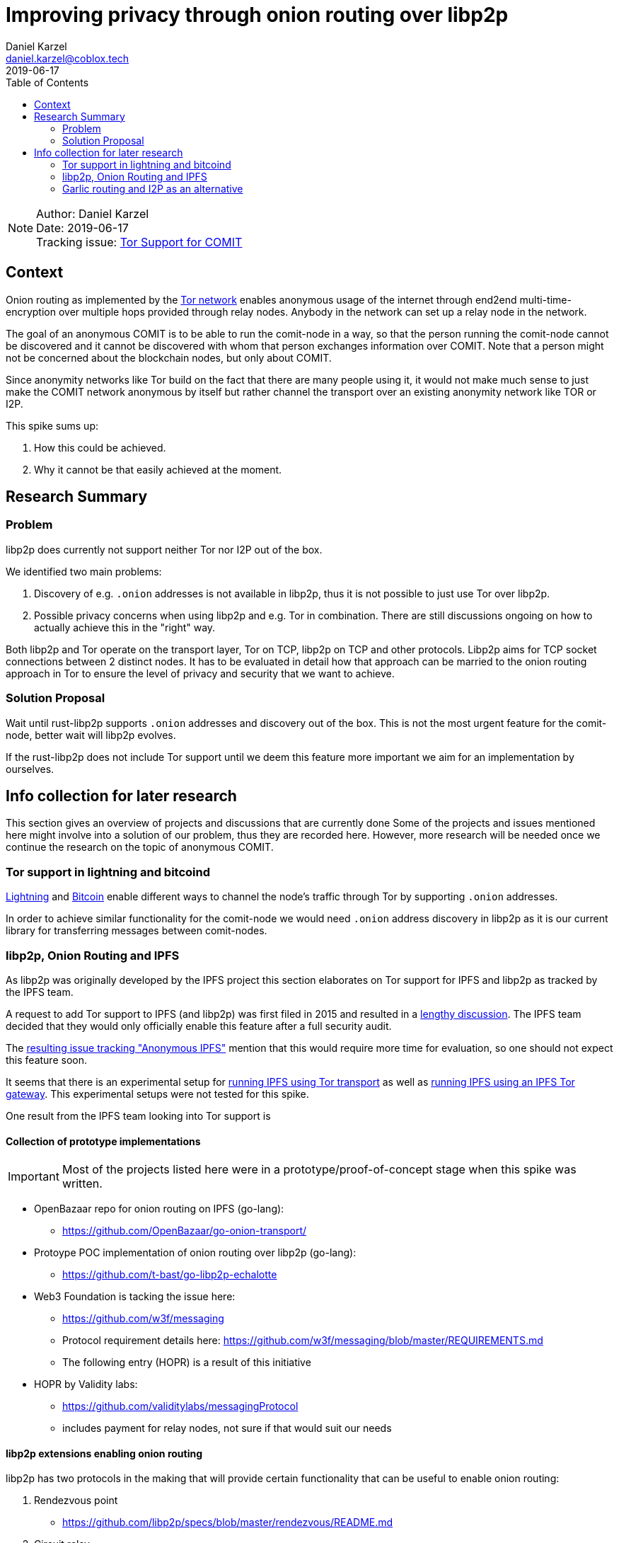 = Improving privacy through onion routing over libp2p
Daniel Karzel <daniel.karzel@coblox.tech>;
:toc:
:revdate: 2019-06-17

NOTE: Author: {authors} +
Date: {revdate} +
Tracking issue: https://github.com/coblox/spikes/issues/8[Tor Support for COMIT]

== Context

Onion routing as implemented by the https://en.wikipedia.org/wiki/Tor_(anonymity_network)[Tor network] enables anonymous usage of the internet through end2end multi-time-encryption over multiple hops provided through relay nodes.
Anybody in the network can set up a relay node in the network.

The goal of an anonymous COMIT is to be able to run the comit-node in a way, so that the person running the comit-node cannot be discovered and it cannot be discovered with whom that person exchanges information over COMIT.
Note that a person might not be concerned about the blockchain nodes, but only about COMIT.

Since anonymity networks like Tor build on the fact that there are many people using it, it would not make much sense to just make the COMIT network anonymous by itself but rather channel the transport over an existing anonymity network like TOR or I2P.

This spike sums up:

1. How this could be achieved.
2. Why it cannot be that easily achieved at the moment.

== Research Summary

=== Problem

libp2p does currently not support neither Tor nor I2P out of the box.

We identified two main problems:

1. Discovery of e.g. `.onion` addresses is not available in libp2p, thus it is not possible to just use Tor over libp2p.
2. Possible privacy concerns when using libp2p and e.g. Tor in combination. There are still discussions ongoing on how to actually achieve this in the "right" way.

Both libp2p and Tor operate on the transport layer, Tor on TCP, libp2p on TCP and other protocols.
Libp2p aims for TCP socket connections between 2 distinct nodes.
It has to be evaluated in detail how that approach can be married to the onion routing approach in Tor to ensure the level of privacy and security that we want to achieve.

=== Solution Proposal

Wait until rust-libp2p supports `.onion` addresses and discovery out of the box.
This is not the most urgent feature for the comit-node, better wait will libp2p evolves.

If the rust-libp2p does not include Tor support until we deem this feature more important we aim for an implementation by ourselves.

== Info collection for later research

This section gives an overview of projects and discussions that are currently done
Some of the projects and issues mentioned here might involve into a solution of our problem, thus they are recorded here.
However, more research will be needed once we continue the research on the topic of anonymous COMIT.

=== Tor support in lightning and bitcoind

https://github.com/ElementsProject/lightning/blob/master/doc/TOR.md[Lightning] and https://github.com/bitcoin/bitcoin/blob/master/doc/tor.md[Bitcoin] enable different ways to channel the node's traffic through Tor by supporting `.onion` addresses.

In order to achieve similar functionality for the comit-node we would need `.onion` address discovery in libp2p as it is our current library for transferring messages between comit-nodes.

=== libp2p, Onion Routing and IPFS

As libp2p was originally developed by the IPFS project this section elaborates on Tor support for IPFS and libp2p as tracked by the IPFS team.

A request to add Tor support to IPFS (and libp2p) was first filed in 2015 and resulted in a https://github.com/ipfs/notes/issues/37[lengthy discussion].
The IPFS team decided that they would only officially enable this feature after a full security audit.

The  https://github.com/ipfs/go-ipfs/issues/6430[resulting issue tracking "Anonymous IPFS"] mention that this would require more time for evaluation, so one should not expect this feature soon.

It seems that there is an experimental setup for https://dweb-primer.ipfs.io/avenues-for-access/lessons/tor-transport.html[running IPFS using Tor transport] as well as https://dweb-primer.ipfs.io/avenues-for-access/lessons/tor-gateways.html[running IPFS using an IPFS Tor gateway].
This experimental setups were not tested for this spike.

One result from the IPFS team looking into Tor support is

==== Collection of prototype implementations

IMPORTANT: Most of the projects listed here were in a prototype/proof-of-concept stage when this spike was written.

- OpenBazaar repo for onion routing on IPFS (go-lang):
  * https://github.com/OpenBazaar/go-onion-transport/

- Protoype POC implementation of onion routing over libp2p (go-lang):
  * https://github.com/t-bast/go-libp2p-echalotte

- Web3 Foundation is tacking the issue here:
  * https://github.com/w3f/messaging
  * Protocol requirement details here: https://github.com/w3f/messaging/blob/master/REQUIREMENTS.md
  * The following entry (HOPR) is a result of this initiative

 - HOPR by Validity labs:
  * https://github.com/validitylabs/messagingProtocol
  * includes payment for relay nodes, not sure if that would suit our needs

==== libp2p extensions enabling onion routing

libp2p has two protocols in the making that will provide certain functionality that can be useful to enable onion routing:

1. Rendezvous point
  * https://github.com/libp2p/specs/blob/master/rendezvous/README.md
2. Circuit relay
  * https://github.com/libp2p/specs/blob/master/relay/README.md

Relays are currently implemented in the js and the go version of libp2p only.

=== Garlic routing and I2P as an alternative

https://geti2p.net/en/about/intro[I2P] implements a variant of onion routing called https://en.wikipedia.org/wiki/Garlic_routing[garlic routing].
The I2P website provides a good https://geti2p.net/en/comparison/tor[comparison of I2P and Tor].

- Rust I2P engine:
  * https://github.com/str4d/ire


